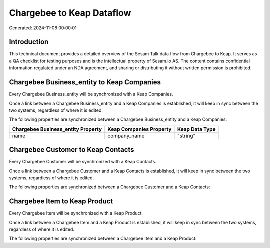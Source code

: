 ==========================
Chargebee to Keap Dataflow
==========================

Generated: 2024-11-08 00:00:01

Introduction
------------

This technical document provides a detailed overview of the Sesam Talk data flow from Chargebee to Keap. It serves as a QA checklist for testing purposes and is the intellectual property of Sesam.io AS. The content contains confidential information regulated under an NDA agreement, and sharing or distributing it without written permission is prohibited.

Chargebee Business_entity to Keap Companies
-------------------------------------------
Every Chargebee Business_entity will be synchronized with a Keap Companies.

Once a link between a Chargebee Business_entity and a Keap Companies is established, it will keep in sync between the two systems, regardless of where it is edited.

The following properties are synchronized between a Chargebee Business_entity and a Keap Companies:

.. list-table::
   :header-rows: 1

   * - Chargebee Business_entity Property
     - Keap Companies Property
     - Keap Data Type
   * - name
     - company_name
     - "string"


Chargebee Customer to Keap Contacts
-----------------------------------
Every Chargebee Customer will be synchronized with a Keap Contacts.

Once a link between a Chargebee Customer and a Keap Contacts is established, it will keep in sync between the two systems, regardless of where it is edited.

The following properties are synchronized between a Chargebee Customer and a Keap Contacts:

.. list-table::
   :header-rows: 1

   * - Chargebee Customer Property
     - Keap Contacts Property
     - Keap Data Type


Chargebee Item to Keap Product
------------------------------
Every Chargebee Item will be synchronized with a Keap Product.

Once a link between a Chargebee Item and a Keap Product is established, it will keep in sync between the two systems, regardless of where it is edited.

The following properties are synchronized between a Chargebee Item and a Keap Product:

.. list-table::
   :header-rows: 1

   * - Chargebee Item Property
     - Keap Product Property
     - Keap Data Type


